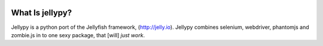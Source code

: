 .. image:: http://us.cdn2.123rf.com/168nwm/lenm/lenm1009/lenm100900174/7765152-cute-jellyfish.jpg

What Is jellypy?
================

Jellypy is a python port of the Jellyfish framework, (http://jelly.io). Jellypy combines selenium, webdriver, phantomjs and zombie.js in to one sexy package, that [will] `just work`.
    